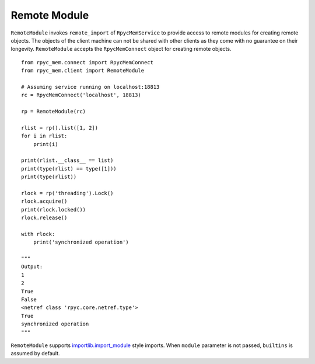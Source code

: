 Remote Module
---------------

``RemoteModule`` invokes ``remote_import`` of ``RpycMemService`` to provide access to remote modules for creating remote
objects. The objects of the client machine can not be shared with other clients as they come with no guarantee on their
longevity. ``RemoteModule`` accepts the ``RpycMemConnect``
object for creating remote objects. ::

    from rpyc_mem.connect import RpycMemConnect
    from rpyc_mem.client import RemoteModule

    # Assuming service running on localhost:18813
    rc = RpycMemConnect('localhost', 18813)

    rp = RemoteModule(rc)

    rlist = rp().list([1, 2])
    for i in rlist:
        print(i)

    print(rlist.__class__ == list)
    print(type(rlist) == type([1]))
    print(type(rlist))

    rlock = rp('threading').Lock()
    rlock.acquire()
    print(rlock.locked())
    rlock.release()

    with rlock:
        print('synchronized operation')

    """
    Output:
    1
    2
    True
    False
    <netref class 'rpyc.core.netref.type'>
    True
    synchronized operation
    """


``RemoteModule`` supports `importlib.import_module <https://docs.python.org/3/library/importlib.html#importlib.import_module>`_ 
style imports. When ``module`` parameter is not passed, ``builtins`` is assumed by default.
